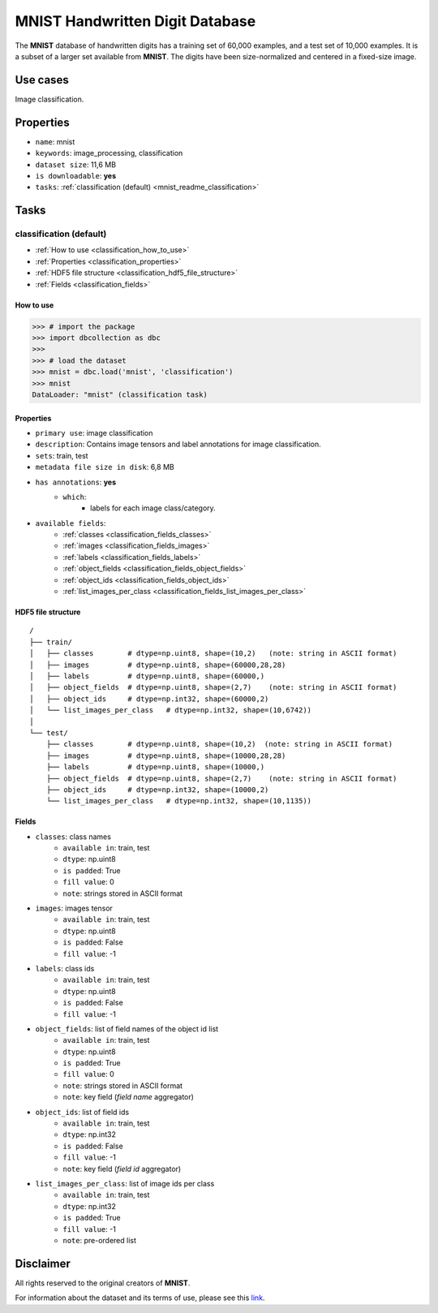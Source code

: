 .. _mnist_readme:

================================
MNIST Handwritten Digit Database
================================

The **MNIST** database of handwritten digits has a
training set of 60,000 examples, and a test set of 10,000 examples. It is a
subset of a larger set available from **MNIST**.
The digits have been size-normalized and centered in a fixed-size image.


Use cases
=========

Image classification.


Properties
==========

- ``name``: mnist
- ``keywords``: image_processing, classification
- ``dataset size``: 11,6 MB
- ``is downloadable``: **yes**
- ``tasks``: :ref:`classification (default) <mnist_readme_classification>`


Tasks
=====

.. _mnist_readme_classification:

classification (default)
------------------------

- :ref:`How to use <classification_how_to_use>`
- :ref:`Properties <classification_properties>`
- :ref:`HDF5 file structure <classification_hdf5_file_structure>`
- :ref:`Fields <classification_fields>`

.. _classification_how_to_use:

How to use
^^^^^^^^^^

.. code-block:: python

    >>> # import the package
    >>> import dbcollection as dbc
    >>>
    >>> # load the dataset
    >>> mnist = dbc.load('mnist', 'classification')
    >>> mnist
    DataLoader: "mnist" (classification task)


.. _classification_properties:

Properties
^^^^^^^^^^

- ``primary use``: image classification
- ``description``: Contains image tensors and label annotations for image classification.
- ``sets``: train, test
- ``metadata file size in disk``: 6,8 MB
- ``has annotations``: **yes**
    - ``which``:
        - labels for each image class/category.
- ``available fields``:
    - :ref:`classes <classification_fields_classes>`
    - :ref:`images <classification_fields_images>`
    - :ref:`labels <classification_fields_labels>`
    - :ref:`object_fields <classification_fields_object_fields>`
    - :ref:`object_ids <classification_fields_object_ids>`
    - :ref:`list_images_per_class <classification_fields_list_images_per_class>`


.. _classification_hdf5_file_structure:

HDF5 file structure
^^^^^^^^^^^^^^^^^^^

::

    /
    ├── train/
    │   ├── classes        # dtype=np.uint8, shape=(10,2)   (note: string in ASCII format)
    │   ├── images         # dtype=np.uint8, shape=(60000,28,28)
    │   ├── labels         # dtype=np.uint8, shape=(60000,)
    │   ├── object_fields  # dtype=np.uint8, shape=(2,7)    (note: string in ASCII format)
    │   ├── object_ids     # dtype=np.int32, shape=(60000,2)
    │   └── list_images_per_class   # dtype=np.int32, shape=(10,6742))
    │
    └── test/
        ├── classes        # dtype=np.uint8, shape=(10,2)  (note: string in ASCII format)
        ├── images         # dtype=np.uint8, shape=(10000,28,28)
        ├── labels         # dtype=np.uint8, shape=(10000,)
        ├── object_fields  # dtype=np.uint8, shape=(2,7)    (note: string in ASCII format)
        ├── object_ids     # dtype=np.int32, shape=(10000,2)
        └── list_images_per_class   # dtype=np.int32, shape=(10,1135))


.. _classification_fields:

Fields
^^^^^^

.. _classification_fields_classes:

- ``classes``: class names
    - ``available in``: train, test
    - ``dtype``: np.uint8
    - ``is padded``: True
    - ``fill value``: 0
    - ``note``: strings stored in ASCII format

.. _classification_fields_images:

- ``images``: images tensor
    - ``available in``: train, test
    - ``dtype``: np.uint8
    - ``is padded``: False
    - ``fill value``: -1

.. _classification_fields_labels:

- ``labels``: class ids
    - ``available in``: train, test
    - ``dtype``: np.uint8
    - ``is padded``: False
    - ``fill value``: -1

.. _classification_fields_object_fields:

- ``object_fields``: list of field names of the object id list
    - ``available in``: train, test
    - ``dtype``: np.uint8
    - ``is padded``: True
    - ``fill value``: 0
    - ``note``: strings stored in ASCII format
    - ``note``: key field (*field name* aggregator)

.. _classification_fields_object_ids:

- ``object_ids``: list of field ids
    - ``available in``: train, test
    - ``dtype``: np.int32
    - ``is padded``: False
    - ``fill value``: -1
    - ``note``: key field (*field id* aggregator)

.. _classification_fields_list_images_per_class:

- ``list_images_per_class``: list of image ids per class
    - ``available in``: train, test
    - ``dtype``: np.int32
    - ``is padded``: True
    - ``fill value``: -1
    - ``note``: pre-ordered list


Disclaimer
==========

All rights reserved to the original creators of **MNIST**.

For information about the dataset and its terms of use, please see this `link <http://yann.lecun.com/exdb/mnist/>`_.
